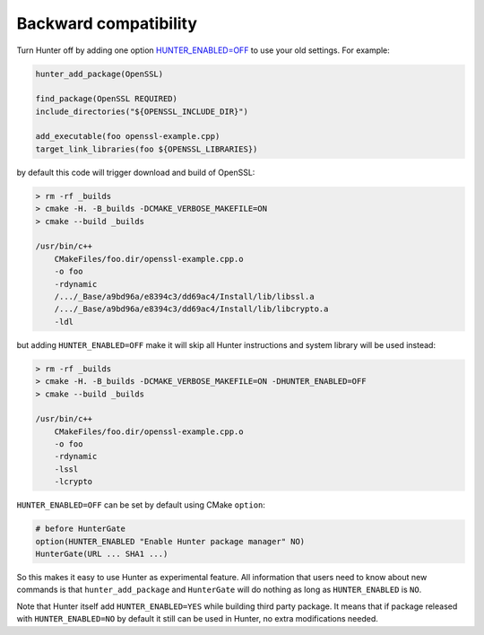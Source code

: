 Backward compatibility
----------------------

Turn Hunter off by adding one option `HUNTER_ENABLED=OFF`_ to use your old
settings. For example:

.. code-block:: cmake

    hunter_add_package(OpenSSL)

    find_package(OpenSSL REQUIRED)
    include_directories("${OPENSSL_INCLUDE_DIR}")

    add_executable(foo openssl-example.cpp)
    target_link_libraries(foo ${OPENSSL_LIBRARIES})

by default this code will trigger download and build of OpenSSL:

.. code-block:: bash

  > rm -rf _builds
  > cmake -H. -B_builds -DCMAKE_VERBOSE_MAKEFILE=ON
  > cmake --build _builds

  /usr/bin/c++
      CMakeFiles/foo.dir/openssl-example.cpp.o
      -o foo
      -rdynamic
      /.../_Base/a9bd96a/e8394c3/dd69ac4/Install/lib/libssl.a
      /.../_Base/a9bd96a/e8394c3/dd69ac4/Install/lib/libcrypto.a
      -ldl

but adding ``HUNTER_ENABLED=OFF`` make it will skip all Hunter instructions and
system library will be used instead:

.. code-block:: bash

  > rm -rf _builds
  > cmake -H. -B_builds -DCMAKE_VERBOSE_MAKEFILE=ON -DHUNTER_ENABLED=OFF
  > cmake --build _builds

  /usr/bin/c++
      CMakeFiles/foo.dir/openssl-example.cpp.o
      -o foo
      -rdynamic
      -lssl
      -lcrypto

``HUNTER_ENABLED=OFF`` can be set by default using CMake ``option``:

.. code-block:: bash

  # before HunterGate
  option(HUNTER_ENABLED "Enable Hunter package manager" NO)
  HunterGate(URL ... SHA1 ...)

So this makes it easy to use Hunter as experimental feature. All information
that users need to know about new commands is that ``hunter_add_package`` and
``HunterGate`` will do nothing as long as ``HUNTER_ENABLED`` is ``NO``.

Note that Hunter itself add ``HUNTER_ENABLED=YES`` while building third party
package. It means that if package released with ``HUNTER_ENABLED=NO`` by default
it still can be used in Hunter, no extra modifications needed.

.. _HUNTER_ENABLED=OFF: https://github.com/ruslo/hunter/wiki/usr.variables#hunter_enabled
